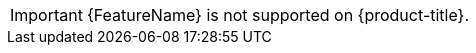 // Text snippet included in the following assemblies: (1)
//
// * rosa_cluster_admin/rosa-configuring-pid-limits.adoc
//
// Text snippet included in the following modules:    (2)
//
// * modules/setting-higher-pid-limit-on-existing-cluster.adoc

:_mod-docs-content-type: SNIPPET

// When including this file, ensure that {FeatureName} is set immediately before
// the include. Otherwise it will result in an incorrect replacement.

[IMPORTANT]
====
[subs="attributes+"]
{FeatureName} is not supported on {product-title}.
====
// Undefine {FeatureName} attribute, so that any mistakes are easily spotted
:!FeatureName:
